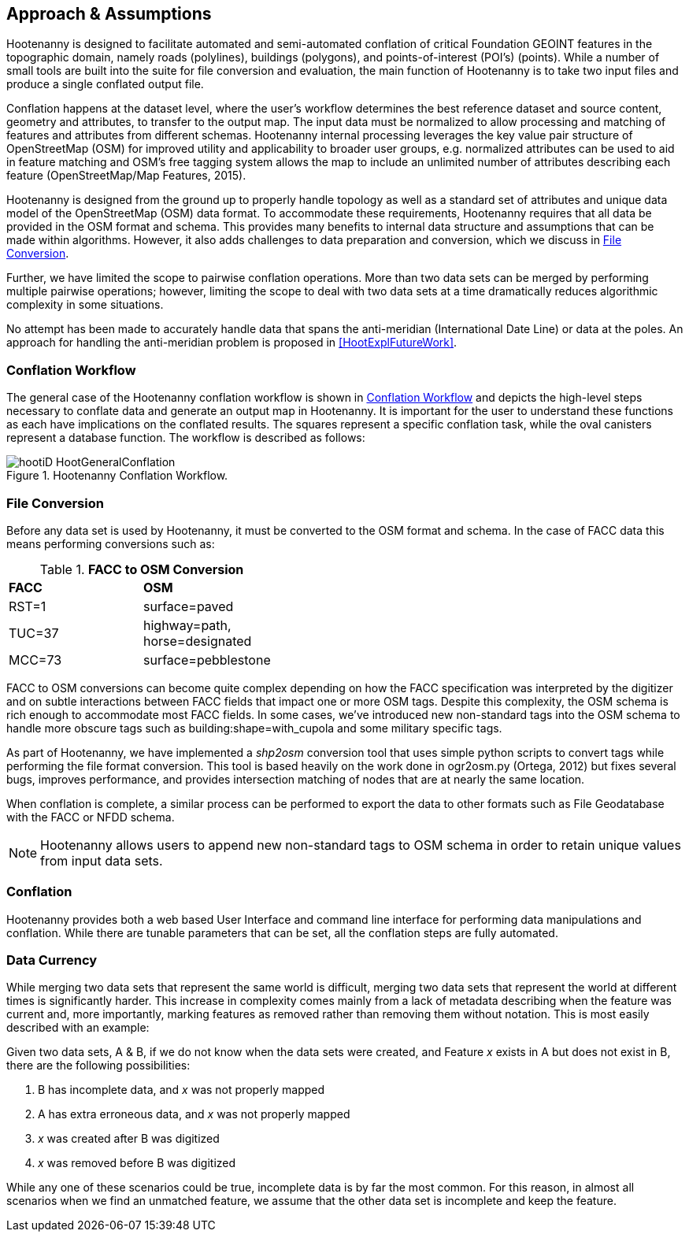 

== Approach & Assumptions

Hootenanny is designed to facilitate automated and semi-automated conflation of 
critical Foundation GEOINT features in the topographic domain, namely roads (polylines), 
buildings (polygons), and points-of-interest (POI’s) (points). While a number of 
small tools are built into the suite for file conversion and evaluation, the main 
function of Hootenanny is to take two input files and produce a single conflated 
output file. 

Conflation happens at the dataset level, where the user’s workflow determines the 
best reference dataset and source content, geometry and attributes, to transfer to 
the output map. The input data must be normalized to allow processing and matching 
of features and attributes from different schemas. Hootenanny internal processing 
leverages the key value pair structure of OpenStreetMap (OSM) for improved utility 
and applicability to broader user groups, e.g. normalized attributes can be used 
to aid in feature matching and OSM’s free tagging system allows the map to include 
an unlimited number of attributes describing each feature (OpenStreetMap/Map Features, 2015).

Hootenanny is designed from the ground up to properly handle topology as well as
a standard set of attributes and unique data model of the OpenStreetMap (OSM)
data format. To accommodate these requirements, Hootenanny requires that all
data be provided in the OSM format and schema. This provides many benefits to
internal data structure and assumptions that can be made within algorithms.
However, it also adds challenges to data preparation and conversion, which we
discuss in <<HootExplFileConversion>>.

Further, we have limited the scope to pairwise conflation operations. More than
two data sets can be merged by performing multiple pairwise operations; however,
limiting the scope to deal with two data sets at a time dramatically reduces
algorithmic complexity in some situations.

No attempt has been made to accurately handle data that spans the anti-meridian
(International Date Line) or data at the poles. An approach for handling the
anti-meridian problem is proposed in <<HootExplFutureWork>>.

[[HootConflationWorkflow]]
=== Conflation Workflow

The general case of the Hootenanny conflation workflow is shown in <<HootConflationWorkflow>> 
and depicts the high-level steps necessary to conflate data and generate an output 
map in Hootenanny. It is important for the user to understand these functions as 
each have implications on the conflated results. The squares represent a specific 
conflation task, while the oval canisters represent a database function. The 
workflow is described as follows:

[[HootConflationWorkflow]]
.Hootenanny Conflation Workflow.
image::user/images/id/hootiD-HootGeneralConflation.png[]

[[HootExplFileConversion]]
=== File Conversion

Before any data set is used by Hootenanny, it must be converted to the OSM
format and schema. In the case of FACC data this means performing conversions
such as:

.*FACC to OSM Conversion*
[width="40%"]
|======
| *FACC* | *OSM*
| RST=1 | surface=paved
| TUC=37 | highway=path, horse=designated
| MCC=73 | surface=pebblestone
|======

FACC to OSM conversions can become quite complex depending on how the FACC
specification was interpreted by the digitizer and on subtle interactions
between FACC fields that impact one or more OSM tags. Despite this complexity,
the OSM schema is rich enough to accommodate most FACC fields. In some cases,
we've introduced new non-standard tags into the OSM schema to handle more
obscure tags such as +building:shape=with_cupola+ and some military specific
tags.

As part of Hootenanny, we have implemented a _shp2osm_ conversion tool that uses
simple python scripts to convert tags while performing the file format
conversion. This tool is based heavily on the work done in ogr2osm.py (Ortega,
2012) but fixes several bugs, improves performance, and provides intersection
matching of nodes that are at nearly the same location.

When conflation is complete, a similar process can be performed to export the
data to other formats such as File Geodatabase with the FACC or NFDD schema.

NOTE: Hootenanny allows users to append new non-standard tags to OSM schema in 
order to retain unique values from input data sets.

=== Conflation

Hootenanny provides both a web based User Interface and command line interface 
for performing data manipulations and conflation. While there are tunable 
parameters that can be set, all the conflation steps are fully automated.

[[ExplDataCurrency]]
=== Data Currency

While merging two data sets that represent the same world is difficult, merging
two data sets that represent the world at different times is significantly
harder. This increase in complexity comes mainly from a lack of metadata
describing when the feature was current and, more importantly, marking features
as removed rather than removing them without notation. This is most easily
described with an example:

Given two data sets, A & B, if we do not know when the data sets were created,
and Feature _x_ exists in A but does not exist in B, there are the following
possibilities:

1. B has incomplete data, and _x_ was not properly mapped
2. A has extra erroneous data, and _x_ was not properly mapped
3. _x_ was created after B was digitized
4. _x_ was removed before B was digitized

While any one of these scenarios could be true, incomplete data is by far the
most common. For this reason, in almost all scenarios when we find an unmatched
feature, we assume that the other data set is incomplete and keep the feature.

